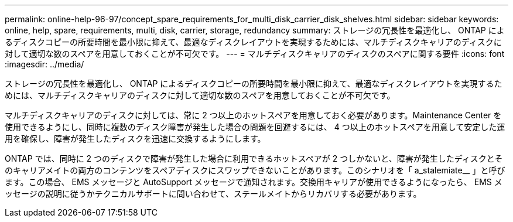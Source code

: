 ---
permalink: online-help-96-97/concept_spare_requirements_for_multi_disk_carrier_disk_shelves.html 
sidebar: sidebar 
keywords: online, help, spare, requirements, multi, disk, carrier, storage, redundancy 
summary: ストレージの冗長性を最適化し、 ONTAP によるディスクコピーの所要時間を最小限に抑えて、最適なディスクレイアウトを実現するためには、マルチディスクキャリアのディスクに対して適切な数のスペアを用意しておくことが不可欠です。 
---
= マルチディスクキャリアのディスクのスペアに関する要件
:icons: font
:imagesdir: ../media/


[role="lead"]
ストレージの冗長性を最適化し、 ONTAP によるディスクコピーの所要時間を最小限に抑えて、最適なディスクレイアウトを実現するためには、マルチディスクキャリアのディスクに対して適切な数のスペアを用意しておくことが不可欠です。

マルチディスクキャリアのディスクに対しては、常に 2 つ以上のホットスペアを用意しておく必要があります。Maintenance Center を使用できるようにし、同時に複数のディスク障害が発生した場合の問題を回避するには、 4 つ以上のホットスペアを用意して安定した運用を確保し、障害が発生したディスクを迅速に交換するようにします。

ONTAP では、同時に 2 つのディスクで障害が発生した場合に利用できるホットスペアが 2 つしかないと、障害が発生したディスクとそのキャリアメイトの両方のコンテンツをスペアディスクにスワップできないことがあります。このシナリオを「 a_stalemiate__ 」と呼びます。この場合、 EMS メッセージと AutoSupport メッセージで通知されます。交換用キャリアが使用できるようになったら、 EMS メッセージの説明に従うかテクニカルサポートに問い合わせて、ステールメイトからリカバリする必要があります。
